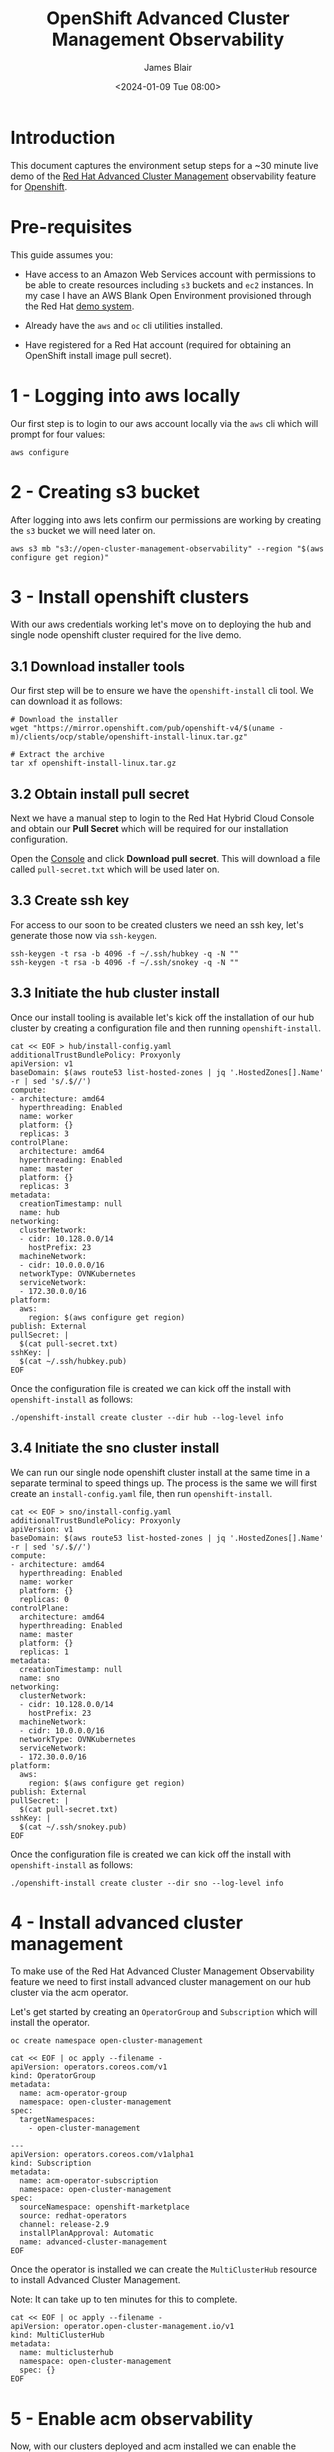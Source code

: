 #+TITLE: OpenShift Advanced Cluster Management Observability
#+AUTHOR: James Blair
#+DATE: <2024-01-09 Tue 08:00>

* Introduction

This document captures the environment setup steps for a ~30 minute live demo of the [[https://www.redhat.com/en/technologies/management/advanced-cluster-management][Red Hat Advanced Cluster Management]] observability feature for [[https://www.redhat.com/en/technologies/cloud-computing/openshift][Openshift]].


* Pre-requisites

This guide assumes you:

- Have access to an Amazon Web Services account with permissions to be able to create resources including ~s3~ buckets and ~ec2~ instances. In my case I have an AWS Blank Open Environment provisioned through the Red Hat [[https://demo.redhat.com][demo system]].

- Already have the ~aws~ and ~oc~ cli utilities installed.

- Have registered for a Red Hat account (required for obtaining an OpenShift install image pull secret).


* 1 - Logging into aws locally

Our first step is to login to our aws account locally via the ~aws~ cli which will prompt for four values:

#+begin_src tmux
aws configure
#+end_src


* 2 - Creating s3 bucket

After logging into aws lets confirm our permissions are working by creating the ~s3~ bucket we will need later on.

#+begin_src tmux
aws s3 mb "s3://open-cluster-management-observability" --region "$(aws configure get region)"
#+end_src


* 3 - Install openshift clusters

With our aws credentials working let's move on to deploying the hub and single node openshift cluster required for the live demo.


** 3.1 Download installer tools

Our first step will be to ensure we have the ~openshift-install~ cli tool. We can download it as follows:

#+begin_src tmux
# Download the installer
wget "https://mirror.openshift.com/pub/openshift-v4/$(uname -m)/clients/ocp/stable/openshift-install-linux.tar.gz"

# Extract the archive
tar xf openshift-install-linux.tar.gz
#+end_src


** 3.2 Obtain install pull secret

Next we have a manual step to login to the Red Hat Hybrid Cloud Console and obtain our **Pull Secret** which will be required for our installation configuration.

Open the [[https://console.redhat.com/openshift/create/local][Console]] and click **Download pull secret**. This will download a file called ~pull-secret.txt~ which will be used later on.


** 3.3 Create ssh key

For access to our soon to be created clusters we need an ssh key, let's generate those now via ~ssh-keygen~.

#+begin_src tmux
ssh-keygen -t rsa -b 4096 -f ~/.ssh/hubkey -q -N ""
ssh-keygen -t rsa -b 4096 -f ~/.ssh/snokey -q -N ""
#+end_src


** 3.3 Initiate the hub cluster install

Once our install tooling is available let's kick off the installation of our hub cluster by creating a configuration file and then running ~openshift-install~.

#+begin_src tmux
cat << EOF > hub/install-config.yaml
additionalTrustBundlePolicy: Proxyonly
apiVersion: v1
baseDomain: $(aws route53 list-hosted-zones | jq '.HostedZones[].Name' -r | sed 's/.$//')
compute:
- architecture: amd64
  hyperthreading: Enabled
  name: worker
  platform: {}
  replicas: 3
controlPlane:
  architecture: amd64
  hyperthreading: Enabled
  name: master
  platform: {}
  replicas: 3
metadata:
  creationTimestamp: null
  name: hub
networking:
  clusterNetwork:
  - cidr: 10.128.0.0/14
    hostPrefix: 23
  machineNetwork:
  - cidr: 10.0.0.0/16
  networkType: OVNKubernetes
  serviceNetwork:
  - 172.30.0.0/16
platform:
  aws:
    region: $(aws configure get region)
publish: External
pullSecret: |
  $(cat pull-secret.txt)
sshKey: |
  $(cat ~/.ssh/hubkey.pub)
EOF
#+end_src


Once the configuration file is created we can kick off the install with ~openshift-install~ as follows:

#+begin_src tmux
./openshift-install create cluster --dir hub --log-level info
#+end_src


** 3.4 Initiate the sno cluster install

We can run our single node openshift cluster install at the same time in a separate terminal to speed things up.  The process is the same we will first create an ~install-config.yaml~ file, then run ~openshift-install~.

#+begin_src tmux
cat << EOF > sno/install-config.yaml
additionalTrustBundlePolicy: Proxyonly
apiVersion: v1
baseDomain: $(aws route53 list-hosted-zones | jq '.HostedZones[].Name' -r | sed 's/.$//')
compute:
- architecture: amd64
  hyperthreading: Enabled
  name: worker
  platform: {}
  replicas: 0
controlPlane:
  architecture: amd64
  hyperthreading: Enabled
  name: master
  platform: {}
  replicas: 1
metadata:
  creationTimestamp: null
  name: sno
networking:
  clusterNetwork:
  - cidr: 10.128.0.0/14
    hostPrefix: 23
  machineNetwork:
  - cidr: 10.0.0.0/16
  networkType: OVNKubernetes
  serviceNetwork:
  - 172.30.0.0/16
platform:
  aws:
    region: $(aws configure get region)
publish: External
pullSecret: |
  $(cat pull-secret.txt)
sshKey: |
  $(cat ~/.ssh/snokey.pub)
EOF
#+end_src

Once the configuration file is created we can kick off the install with ~openshift-install~ as follows:

#+begin_src tmux
./openshift-install create cluster --dir sno --log-level info
#+end_src


* 4 - Install advanced cluster management

To make use of the Red Hat Advanced Cluster Management Observability feature we need to first install advanced cluster management on our hub cluster via the acm operator.

Let's get started by creating an ~OperatorGroup~ and ~Subscription~ which will install the operator.

#+begin_src tmux
oc create namespace open-cluster-management

cat << EOF | oc apply --filename -
apiVersion: operators.coreos.com/v1
kind: OperatorGroup
metadata:
  name: acm-operator-group
  namespace: open-cluster-management
spec:
  targetNamespaces:
    - open-cluster-management

---
apiVersion: operators.coreos.com/v1alpha1
kind: Subscription
metadata:
  name: acm-operator-subscription
  namespace: open-cluster-management
spec:
  sourceNamespace: openshift-marketplace
  source: redhat-operators
  channel: release-2.9
  installPlanApproval: Automatic
  name: advanced-cluster-management
EOF
#+end_src


Once the operator is installed we can create the ~MultiClusterHub~ resource to install Advanced Cluster Management.

Note: It can take up to ten minutes for this to complete.

#+begin_src tmux
cat << EOF | oc apply --filename -
apiVersion: operator.open-cluster-management.io/v1
kind: MultiClusterHub
metadata:
  name: multiclusterhub
  namespace: open-cluster-management
  spec: {}
EOF
#+end_src


* 5 - Enable acm observability

Now, with our clusters deployed and acm installed we can enable the observability service by creating a ~MultiClusterObservability~ custom resource instance on the ~hub~ cluster.

Our first step towards this is to create two secrets.

#+begin_src tmux
oc create namespace open-cluster-management-observability

DOCKER_CONFIG_JSON=`oc extract secret/pull-secret -n openshift-config --to=-`

oc create secret generic multiclusterhub-operator-pull-secret \
    -n open-cluster-management-observability \
    --from-literal=.dockerconfigjson="$DOCKER_CONFIG_JSON" \
    --type=kubernetes.io/dockerconfigjson


cat << EOF | oc apply --filename -
apiVersion: v1
kind: Secret
metadata:
  name: thanos-object-storage
  namespace: open-cluster-management-observability
type: Opaque
stringData:
  thanos.yaml: |
    type: s3
    config:
      bucket: open-cluster-management-observability
      endpoint: s3.$(aws configure get region).amazonaws.com
      insecure: true
      access_key: $(aws configure get aws_access_key_id)
      secret_key: $(aws configure get aws_secret_access_key)
EOF
#+end_src


Once the two required secrets exist we can create the ~MultiClusterObservability~ resource as follows:

#+begin_src tmux
cat << EOF | oc apply --filename -
apiVersion: observability.open-cluster-management.io/v1beta2
kind: MultiClusterObservability
metadata:
  name: observability
spec:
  observabilityAddonSpec: {}
  storageConfig:
    metricObjectStorage:
      name: thanos-object-storage
      key: thanos.yaml
EOF
#+end_src

After creating the resource and waiting briefyl we can access the grafana console via the ~Route~ to confirm everything is running:

#+begin_src tmux
echo "https://$(oc get route -n open-cluster-management-observability grafana -o jsonpath={.spec.host})"
#+end_src


* 6 - Import the single node openshift cluster into acm

#+begin_src tmux
oc new-project sno
oc label namespace sno cluster.open-cluster-management.io/managedCluster=sno
#+end_src

#+begin_src tmux
cat << EOF | oc apply --filename -
apiVersion: cluster.open-cluster-management.io/v1
kind: ManagedCluster
metadata:
  name: sno
spec:
  hubAcceptsClient: true

---
apiVersion: agent.open-cluster-management.io/v1
kind: KlusterletAddonConfig
metadata:
  name: sno
  namespace: sno
spec:
  clusterName: sno
  clusterNamespace: sno
  applicationManager:
    enabled: true
  certPolicyController:
    enabled: true
  clusterLabels:
    cloud: auto-detect
    vendor: auto-detect
  iamPolicyController:
    enabled: true
  policyController:
    enabled: true
  searchCollector:
    enabled: true
  version: 2.0.0
EOF
#+end_src

The ManagedCluster-Import-Controller will generate a secret named ~sno-import~. The ~sno-import~ secret contains the ~import.yaml~ that the user applies to a managed cluster to install ~klusterlet~.


#+begin_src tmux
oc get secret sno-import -n sno -o jsonpath={.data.crds\\.yaml} | base64 --decode > klusterlet-crd.yaml
oc get secret sno-import -n sno -o jsonpath={.data.import\\.yaml} | base64 --decode > import.yaml

oc --kubeconfig sno/auth/kubeconfig apply --filename klusterlet-crd.yaml
oc --kubeconfig sno/auth/kubeconfig apply --filename import.yaml
#+end_src

If everything works fine you should see JOINED and AVAILABLE sno cluster from within your hub cluster

#+begin_src tmux
❯ kubectl get managedcluster -n sno
NAME            HUB ACCEPTED   MANAGED CLUSTER URLS                                           JOINED   AVAILABLE   AGE
local-cluster   true           https://api.hub.<yourdomain>.com:6443                          True     True        5h12m
sno             true           https://api.cluster-vzmvz.<yourdomain>.com:6443                True     True        31m
#+end_src

* 7 - Creating the edge workload on SNO
For edge scenarios we only send metrics to the hub cluster if certain thresholds are hit for a certain period of time (here 70% for more than 2 minutes - you can see this configuration in the open-cluster-management-addon-observability namespace under ConfigMaps observability-metrics-allowlist in the collect_rules section under SNOHighCPUUsage). 
In order to hit that trigger we now deploy a cpu-heavy workload in order for sno-cluster metrics being sent to the ACM hub cluster.

We create a new project on sno
#+begin_src tmux
oc new-project cpu-load-test
#+end_src

and deploy the cpu-load-container workload on a busybox container

#+begin_src tmux
cat << EOF | oc apply --filename -
apiVersion: apps/v1
kind: Deployment
metadata:
  name: cpu-load-test
spec:
  replicas: 5
  selector:
    matchLabels:
      app: cpu-load-test
  template:
    metadata:
      labels:
        app: cpu-load-test
    spec:
      containers:
      - name: cpu-load-container
        image: busybox
        command: ["/bin/sh", "-c"]
        args:
          - while true; do
              echo "Performing CPU load...";
              dd if=/dev/urandom | tr -dc 'a-zA-Z0-9' | fold -w 1000 | head -n 1000000 > /dev/null;
            done
EOF
#+end_src



